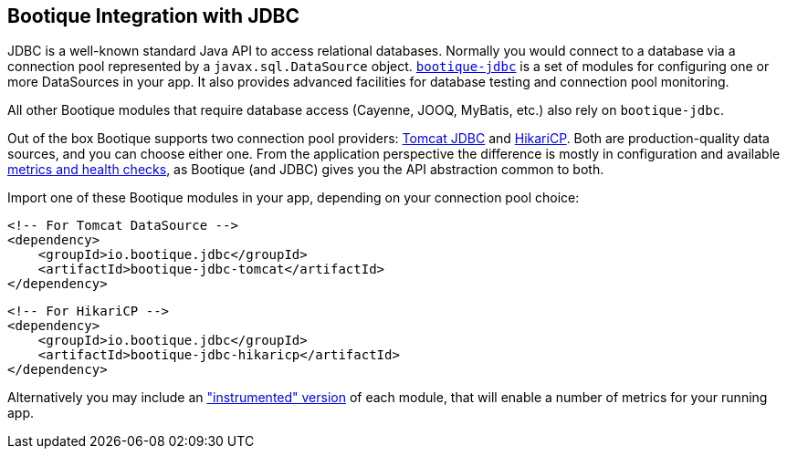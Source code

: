 // Licensed to ObjectStyle LLC under one
// or more contributor license agreements.  See the NOTICE file
// distributed with this work for additional information
// regarding copyright ownership.  The ObjectStyle LLC licenses
// this file to you under the Apache License, Version 2.0 (the
// "License"); you may not use this file except in compliance
// with the License.  You may obtain a copy of the License at
//
//   http://www.apache.org/licenses/LICENSE-2.0
//
// Unless required by applicable law or agreed to in writing,
// software distributed under the License is distributed on an
// "AS IS" BASIS, WITHOUT WARRANTIES OR CONDITIONS OF ANY
// KIND, either express or implied.  See the License for the
// specific language governing permissions and limitations
// under the License.

[#jdbc-integration]
== Bootique Integration with JDBC

JDBC is a well-known standard Java API to access relational databases. Normally you would connect to a database via
a connection pool represented by a `javax.sql.DataSource` object. https://github.com/bootique/bootique-jdbc[`bootique-jdbc`]
is a set of modules for configuring one or more DataSources in your app. It also provides advanced facilities for
database testing and connection pool monitoring.

All other Bootique modules that require database access (Cayenne, JOOQ, MyBatis, etc.) also rely on `bootique-jdbc`.

Out of the box Bootique supports two connection pool providers: https://tomcat.apache.org/tomcat-7.0-doc/jdbc-pool.html[Tomcat JDBC]
and https://github.com/brettwooldridge/HikariCP[HikariCP]. Both are production-quality data sources, and you can choose
either one. From the application perspective the difference is mostly in configuration and available
<<jdbc-merics-and-healthchecks,metrics and health checks>>, as Bootique (and JDBC) gives you the API abstraction common
to both.

Import one of these Bootique modules in your app, depending on your connection pool choice:
[source,xml]
----
<!-- For Tomcat DataSource -->
<dependency>
    <groupId>io.bootique.jdbc</groupId>
    <artifactId>bootique-jdbc-tomcat</artifactId>
</dependency>
----

[source,xml]
----
<!-- For HikariCP -->
<dependency>
    <groupId>io.bootique.jdbc</groupId>
    <artifactId>bootique-jdbc-hikaricp</artifactId>
</dependency>
----

Alternatively you may include an <<jdbc-merics-and-healthchecks,"instrumented" version>> of each module, that will
enable a number of metrics for your running app.
